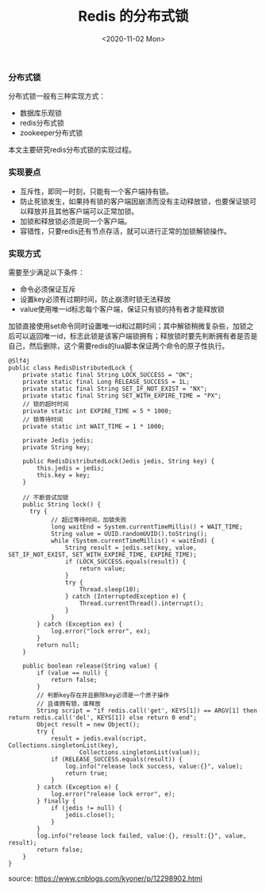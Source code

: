 #+TITLE: Redis 的分布式锁
#+DATE: <2020-11-02 Mon>

*** 分布式锁
分布式锁一般有三种实现方式：
- 数据库乐观锁
- redis分布式锁
- zookeeper分布式锁

本文主要研究redis分布式锁的实现过程。

*** 实现要点
- 互斥性，即同一时刻，只能有一个客户端持有锁。
- 防止死锁发生，如果持有锁的客户端因崩溃而没有主动释放锁，也要保证锁可以释放并且其他客户端可以正常加锁。
- 加锁和释放锁必须是同一个客户端。
- 容错性，只要redis还有节点存活，就可以进行正常的加锁解锁操作。

*** 实现方式

需要至少满足以下条件：
- 命令必须保证互斥
- 设置key必须有过期时间，防止崩溃时锁无法释放
- value使用唯一id标志每个客户端，保证只有锁的持有者才能释放锁

加锁直接使用set命令同时设置唯一id和过期时间；其中解锁稍微复杂些，加锁之后可以返回唯一id，标志此锁是该客户端锁拥有；释放锁时要先判断拥有者是否是自己，然后删除，这个需要redis的lua脚本保证两个命令的原子性执行。

#+BEGIN_EXAMPLE
@Slf4j
public class RedisDistributedLock {
    private static final String LOCK_SUCCESS = "OK";
    private static final Long RELEASE_SUCCESS = 1L;
    private static final String SET_IF_NOT_EXIST = "NX";
    private static final String SET_WITH_EXPIRE_TIME = "PX";
    // 锁的超时时间
    private static int EXPIRE_TIME = 5 * 1000;
    // 锁等待时间
    private static int WAIT_TIME = 1 * 1000;

    private Jedis jedis;
    private String key;

    public RedisDistributedLock(Jedis jedis, String key) {
        this.jedis = jedis;
        this.key = key;
    }

    // 不断尝试加锁
    public String lock() {
      try {
            // 超过等待时间，加锁失败
            long waitEnd = System.currentTimeMillis() + WAIT_TIME;
            String value = UUID.randomUUID().toString();
            while (System.currentTimeMillis() < waitEnd) {
                String result = jedis.set(key, value, SET_IF_NOT_EXIST, SET_WITH_EXPIRE_TIME, EXPIRE_TIME);
                if (LOCK_SUCCESS.equals(result)) {
                    return value;
                }
                try {
                    Thread.sleep(10);
                } catch (InterruptedException e) {
                    Thread.currentThread().interrupt();
                }
            }
        } catch (Exception ex) {
            log.error("lock error", ex);
        }
        return null;
    }

    public boolean release(String value) {
        if (value == null) {
            return false;
        }
        // 判断key存在并且删除key必须是一个原子操作
        // 且谁拥有锁，谁释放
        String script = "if redis.call('get', KEYS[1]) == ARGV[1] then return redis.call('del', KEYS[1]) else return 0 end";
        Object result = new Object();
        try {
            result = jedis.eval(script, Collections.singletonList(key),
                    Collections.singletonList(value));
            if (RELEASE_SUCCESS.equals(result)) {
                log.info("release lock success, value:{}", value);
                return true;
            }
        } catch (Exception e) {
            log.error("release lock error", e);
        } finally {
            if (jedis != null) {
                jedis.close();
            }
        }
        log.info("release lock failed, value:{}, result:{}", value, result);
        return false;
    }
}
#+END_EXAMPLE



source: https://www.cnblogs.com/kyoner/p/12298902.html


